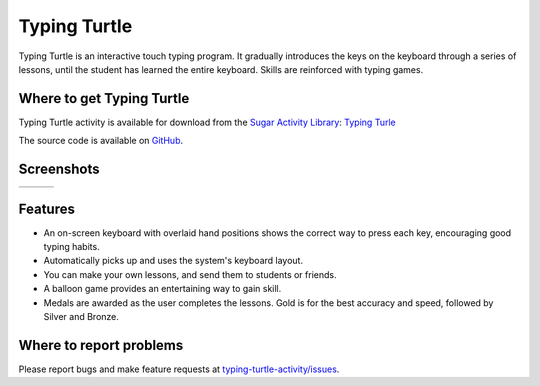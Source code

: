 .. _typing-turtle:

=============
Typing Turtle
=============

Typing Turtle is an interactive touch typing program. It gradually
introduces the keys on the keyboard through a series of lessons, until
the student has learned the entire keyboard. Skills are reinforced with
typing games.

Where to get Typing Turtle
--------------------------

Typing Turtle activity is available for download from the `Sugar Activity Library <http://activities.sugarlabs.org>`__: 
`Typing Turle <http://activities.sugarlabs.org/en-US/sugar/addon/4026>`__

The source code is available on `GitHub <https://github.com/sugarlabs/typing-turtle-activity>`__.


Screenshots
-----------

+--------------------+--------------------+--------------------+
| |screenshot-1.png| | |screenshot-2.png| | |screenshot-3.png| |
+--------------------+--------------------+--------------------+


Features
--------

-  An on-screen keyboard with overlaid hand positions shows the correct
   way to press each key, encouraging good typing habits.
-  Automatically picks up and uses the system's keyboard layout.
-  You can make your own lessons, and send them to students or friends.
-  A balloon game provides an entertaining way to gain skill.
-  Medals are awarded as the user completes the lessons. Gold is for the
   best accuracy and speed, followed by Silver and Bronze.

Where to report problems
------------------------

Please report bugs and make feature requests at `typing-turtle-activity/issues <https://github.com/sugarlabs/typing-turtle-activity/issues>`__.


.. |screenshot-1.png| image:: ../images/typing-turtle-screenshot-1.png
                :width: 300px
.. |screenshot-2.png| image:: ../images/typing-turtle-screenshot-2.png
                :width: 300px
.. |screenshot-3.png| image:: ../images/typing-turtle-screenshot-3.png
                :width: 300px

